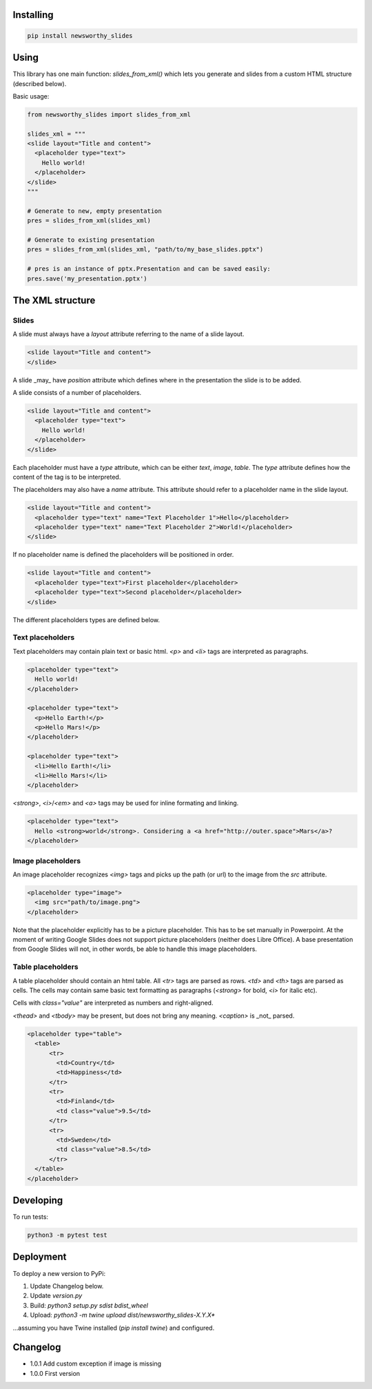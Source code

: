 
Installing
----------

.. code-block:: bash

  pip install newsworthy_slides


Using
-----

This library has one main function: `slides_from_xml()` which lets you generate and slides from a custom HTML structure (described below).

Basic usage:

.. code-block:: python

  from newsworthy_slides import slides_from_xml

  slides_xml = """
  <slide layout="Title and content">
    <placeholder type="text">
      Hello world!
    </placeholder>
  </slide>
  """

  # Generate to new, empty presentation
  pres = slides_from_xml(slides_xml)

  # Generate to existing presentation
  pres = slides_from_xml(slides_xml, "path/to/my_base_slides.pptx")

  # pres is an instance of pptx.Presentation and can be saved easily:
  pres.save('my_presentation.pptx')



The XML structure
-----------------


Slides
~~~~~~

A slide must always have a `layout` attribute referring to the name of a slide layout.

.. code-block:: XML

  <slide layout="Title and content">
  </slide>

A slide _may_ have `position` attribute which defines where in the presentation the slide is to be added.

A slide consists of a number of placeholders.

.. code-block:: XML

  <slide layout="Title and content">
    <placeholder type="text">
      Hello world!
    </placeholder>
  </slide>

Each placeholder must have  a `type` attribute, which can be either `text`, `image`, `table`. The `type` attribute defines how the content of the tag is to be interpreted.

The placeholders may also have a `name` attribute. This attribute should refer to a placeholder name in the slide layout.

.. code-block:: XML

  <slide layout="Title and content">
    <placeholder type="text" name="Text Placeholder 1">Hello</placeholder>
    <placeholder type="text" name="Text Placeholder 2">World!</placeholder>
  </slide>

If no placeholder name is defined the placeholders will be positioned in order.

.. code-block:: XML

  <slide layout="Title and content">
    <placeholder type="text">First placeholder</placeholder>
    <placeholder type="text">Second placeholder</placeholder>
  </slide>


The different placeholders types are defined below.

Text placeholders
~~~~~~~~~~~~~~~~~

Text placeholders may contain plain text or basic html. `<p>` and `<li>` tags are interpreted as paragraphs.

.. code-block:: XML

  <placeholder type="text">
    Hello world!
  </placeholder>

  <placeholder type="text">
    <p>Hello Earth!</p>
    <p>Hello Mars!</p>
  </placeholder>

  <placeholder type="text">
    <li>Hello Earth!</li>
    <li>Hello Mars!</li>
  </placeholder>

`<strong>`, `<i>`/`<em>` and `<a>` tags may be used for inline formating and linking.

.. code-block:: XML

  <placeholder type="text">
    Hello <strong>world</strong>. Considering a <a href="http://outer.space">Mars</a>?
  </placeholder>


Image placeholders
~~~~~~~~~~~~~~~~~~

An image placeholder recognizes `<img>` tags and picks up the path (or url) to the image from the `src` attribute.

.. code-block:: XML

  <placeholder type="image">
    <img src="path/to/image.png">
  </placeholder>

Note that the placeholder explicitly has to be a picture placeholder. This has to be set manually in Powerpoint. At the moment of writing Google Slides does not support picture placeholders (neither does Libre Office). A base presentation from Google Slides will not, in other words, be able to handle this image placeholders.

Table placeholders
~~~~~~~~~~~~~~~~~~

A table placeholder should contain an html table. All `<tr>` tags are parsed as rows. `<td>` and `<th>` tags are parsed as cells. The cells may contain same basic text formatting as paragraphs (`<strong>` for bold, `<i>` for italic etc).

Cells with `class="value"` are interpreted as numbers and right-aligned.

`<thead>` and `<tbody>` may be present, but does not bring any meaning. `<caption>` is _not_ parsed.

.. code-block:: XML

  <placeholder type="table">
    <table>
        <tr>
          <td>Country</td>
          <td>Happiness</td>
        </tr>
        <tr>
          <td>Finland</td>
          <td class="value">9.5</td>
        </tr>
        <tr>
          <td>Sweden</td>
          <td class="value">8.5</td>
        </tr>
    </table>
  </placeholder>

Developing
----------

To run tests:

.. code-block:: bash

  python3 -m pytest test

Deployment
----------

To deploy a new version to PyPi:

1. Update Changelog below.
2. Update `version.py`
3. Build: `python3 setup.py sdist bdist_wheel`
4. Upload: `python3 -m twine upload dist/newsworthy_slides-X.Y.X*`

...assuming you have Twine installed (`pip install twine`) and configured.

Changelog
---------

- 1.0.1 Add custom exception if image is missing

- 1.0.0 First version
